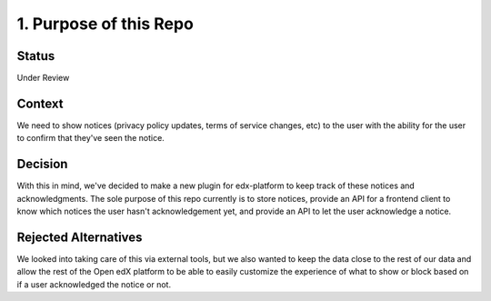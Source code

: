 1. Purpose of this Repo
=======================

Status
------

Under Review

Context
-------

We need to show notices (privacy policy updates, terms of service changes, etc) to the user with the ability for the user to confirm that they've seen the notice.

Decision
--------

With this in mind, we've decided to make a new plugin for edx-platform to keep track of these notices and acknowledgments. The sole purpose of this repo currently is to store notices, provide an API for a frontend client to know which notices the user hasn't acknowledgement yet, and provide an API to let the user acknowledge a notice.

Rejected Alternatives
---------------------

We looked into taking care of this via external tools, but we also wanted to keep the data close to the rest of our data and allow the rest of the Open edX platform to be able to easily customize the experience of what to show or block based on if a user acknowledged the notice or not.
